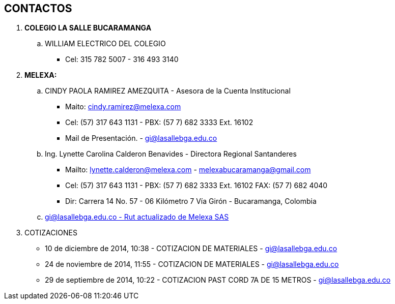 [[cableado-contactos]]

////
a=&#225; e=&#233; i=&#237; o=&#243; u=&#250;

A=&#193; E=&#201; I=&#205; O=&#211; U=&#218;

n=&#241; N=&#209;
////

== CONTACTOS

. *COLEGIO LA SALLE BUCARAMANGA*

.. WILLIAM ELECTRICO DEL COLEGIO
* Cel: 315 782 5007 - 316 493 3140

. *MELEXA:*

.. CINDY PAOLA RAMIREZ AMEZQUITA - Asesora de la Cuenta Institucional
* Maito: cindy.ramirez@melexa.com
* Cel: (57) 317 643 1131 - PBX: (57 7) 682 3333 Ext. 16102
* Mail de Presentaci&#243;n. - https://mail.google.com/mail/u/0/#inbox/1492e5ee23df8186[gi@lasallebga.edu.co]

.. Ing. Lynette Carolina Calderon Benavides - Directora Regional Santanderes
* Mailto: lynette.calderon@melexa.com - melexabucaramanga@gmail.com
* Cel: (57) 317 643 1131 - PBX: (57 7) 682 3333 Ext. 16102 FAX: (57 7) 682 4040
* Dir: Carrera 14 No. 57 -  06 Kil&#243;metro 7 V&#237;a Gir&#243;n - Bucaramanga, Colombia

.. https://mail.google.com/mail/u/0/?pli=1#inbox/1471b6061b1f870c[gi@lasallebga.edu.co - Rut actualizado de Melexa SAS]

. COTIZACIONES

  * 10 de diciembre de 2014, 10:38 - COTIZACION DE MATERIALES - https://mail.google.com/mail/u/1/#inbox/14a34d9a3f5dc123[gi@lasallebga.edu.co]

* 24 de noviembre de 2014, 11:55 - COTIZACION DE MATERIALES - https://mail.google.com/mail/u/0/#apps/cindy.ramirez%40melexa.com/n50/149e2bc3c305137a[gi@lasallebga.edu.co]

* 29 de septiembre de 2014, 10:22 - COTIZACION PAST CORD 7A DE 15 METROS - https://mail.google.com/mail/u/0/#apps/lynette.calderon%40melexa.com/n50/148c201d26bd824b[gi@lasallebga.edu.co]




